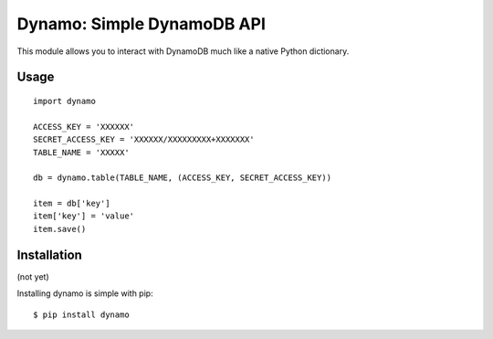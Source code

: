 Dynamo: Simple DynamoDB API
===========================

This module allows you to interact with DynamoDB much like a native Python dictionary.


Usage
-----

::

    import dynamo

    ACCESS_KEY = 'XXXXXX'
    SECRET_ACCESS_KEY = 'XXXXXX/XXXXXXXXX+XXXXXXX'
    TABLE_NAME = 'XXXXX'

    db = dynamo.table(TABLE_NAME, (ACCESS_KEY, SECRET_ACCESS_KEY))

    item = db['key']
    item['key'] = 'value'
    item.save()


Installation
------------

(not yet)

Installing dynamo is simple with pip:

::

    $ pip install dynamo
